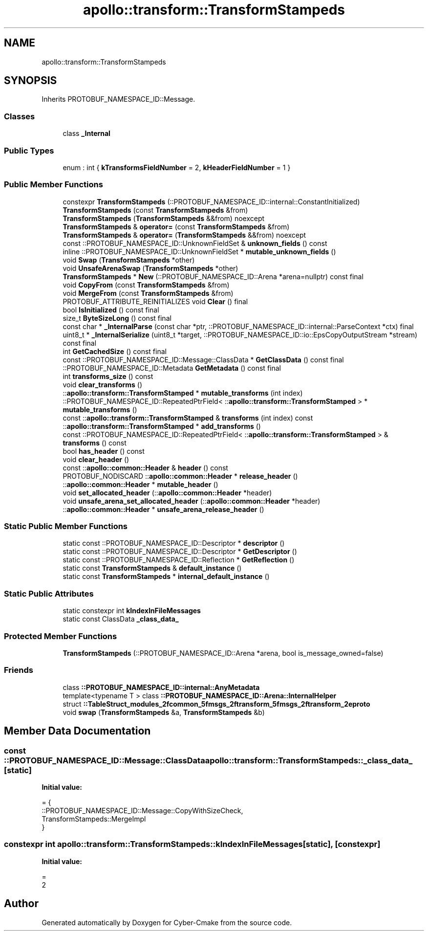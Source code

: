 .TH "apollo::transform::TransformStampeds" 3 "Sun Sep 3 2023" "Version 8.0" "Cyber-Cmake" \" -*- nroff -*-
.ad l
.nh
.SH NAME
apollo::transform::TransformStampeds
.SH SYNOPSIS
.br
.PP
.PP
Inherits PROTOBUF_NAMESPACE_ID::Message\&.
.SS "Classes"

.in +1c
.ti -1c
.RI "class \fB_Internal\fP"
.br
.in -1c
.SS "Public Types"

.in +1c
.ti -1c
.RI "enum : int { \fBkTransformsFieldNumber\fP = 2, \fBkHeaderFieldNumber\fP = 1 }"
.br
.in -1c
.SS "Public Member Functions"

.in +1c
.ti -1c
.RI "constexpr \fBTransformStampeds\fP (::PROTOBUF_NAMESPACE_ID::internal::ConstantInitialized)"
.br
.ti -1c
.RI "\fBTransformStampeds\fP (const \fBTransformStampeds\fP &from)"
.br
.ti -1c
.RI "\fBTransformStampeds\fP (\fBTransformStampeds\fP &&from) noexcept"
.br
.ti -1c
.RI "\fBTransformStampeds\fP & \fBoperator=\fP (const \fBTransformStampeds\fP &from)"
.br
.ti -1c
.RI "\fBTransformStampeds\fP & \fBoperator=\fP (\fBTransformStampeds\fP &&from) noexcept"
.br
.ti -1c
.RI "const ::PROTOBUF_NAMESPACE_ID::UnknownFieldSet & \fBunknown_fields\fP () const"
.br
.ti -1c
.RI "inline ::PROTOBUF_NAMESPACE_ID::UnknownFieldSet * \fBmutable_unknown_fields\fP ()"
.br
.ti -1c
.RI "void \fBSwap\fP (\fBTransformStampeds\fP *other)"
.br
.ti -1c
.RI "void \fBUnsafeArenaSwap\fP (\fBTransformStampeds\fP *other)"
.br
.ti -1c
.RI "\fBTransformStampeds\fP * \fBNew\fP (::PROTOBUF_NAMESPACE_ID::Arena *arena=nullptr) const final"
.br
.ti -1c
.RI "void \fBCopyFrom\fP (const \fBTransformStampeds\fP &from)"
.br
.ti -1c
.RI "void \fBMergeFrom\fP (const \fBTransformStampeds\fP &from)"
.br
.ti -1c
.RI "PROTOBUF_ATTRIBUTE_REINITIALIZES void \fBClear\fP () final"
.br
.ti -1c
.RI "bool \fBIsInitialized\fP () const final"
.br
.ti -1c
.RI "size_t \fBByteSizeLong\fP () const final"
.br
.ti -1c
.RI "const char * \fB_InternalParse\fP (const char *ptr, ::PROTOBUF_NAMESPACE_ID::internal::ParseContext *ctx) final"
.br
.ti -1c
.RI "uint8_t * \fB_InternalSerialize\fP (uint8_t *target, ::PROTOBUF_NAMESPACE_ID::io::EpsCopyOutputStream *stream) const final"
.br
.ti -1c
.RI "int \fBGetCachedSize\fP () const final"
.br
.ti -1c
.RI "const ::PROTOBUF_NAMESPACE_ID::Message::ClassData * \fBGetClassData\fP () const final"
.br
.ti -1c
.RI "::PROTOBUF_NAMESPACE_ID::Metadata \fBGetMetadata\fP () const final"
.br
.ti -1c
.RI "int \fBtransforms_size\fP () const"
.br
.ti -1c
.RI "void \fBclear_transforms\fP ()"
.br
.ti -1c
.RI "::\fBapollo::transform::TransformStamped\fP * \fBmutable_transforms\fP (int index)"
.br
.ti -1c
.RI "::PROTOBUF_NAMESPACE_ID::RepeatedPtrField< ::\fBapollo::transform::TransformStamped\fP > * \fBmutable_transforms\fP ()"
.br
.ti -1c
.RI "const ::\fBapollo::transform::TransformStamped\fP & \fBtransforms\fP (int index) const"
.br
.ti -1c
.RI "::\fBapollo::transform::TransformStamped\fP * \fBadd_transforms\fP ()"
.br
.ti -1c
.RI "const ::PROTOBUF_NAMESPACE_ID::RepeatedPtrField< ::\fBapollo::transform::TransformStamped\fP > & \fBtransforms\fP () const"
.br
.ti -1c
.RI "bool \fBhas_header\fP () const"
.br
.ti -1c
.RI "void \fBclear_header\fP ()"
.br
.ti -1c
.RI "const ::\fBapollo::common::Header\fP & \fBheader\fP () const"
.br
.ti -1c
.RI "PROTOBUF_NODISCARD ::\fBapollo::common::Header\fP * \fBrelease_header\fP ()"
.br
.ti -1c
.RI "::\fBapollo::common::Header\fP * \fBmutable_header\fP ()"
.br
.ti -1c
.RI "void \fBset_allocated_header\fP (::\fBapollo::common::Header\fP *header)"
.br
.ti -1c
.RI "void \fBunsafe_arena_set_allocated_header\fP (::\fBapollo::common::Header\fP *header)"
.br
.ti -1c
.RI "::\fBapollo::common::Header\fP * \fBunsafe_arena_release_header\fP ()"
.br
.in -1c
.SS "Static Public Member Functions"

.in +1c
.ti -1c
.RI "static const ::PROTOBUF_NAMESPACE_ID::Descriptor * \fBdescriptor\fP ()"
.br
.ti -1c
.RI "static const ::PROTOBUF_NAMESPACE_ID::Descriptor * \fBGetDescriptor\fP ()"
.br
.ti -1c
.RI "static const ::PROTOBUF_NAMESPACE_ID::Reflection * \fBGetReflection\fP ()"
.br
.ti -1c
.RI "static const \fBTransformStampeds\fP & \fBdefault_instance\fP ()"
.br
.ti -1c
.RI "static const \fBTransformStampeds\fP * \fBinternal_default_instance\fP ()"
.br
.in -1c
.SS "Static Public Attributes"

.in +1c
.ti -1c
.RI "static constexpr int \fBkIndexInFileMessages\fP"
.br
.ti -1c
.RI "static const ClassData \fB_class_data_\fP"
.br
.in -1c
.SS "Protected Member Functions"

.in +1c
.ti -1c
.RI "\fBTransformStampeds\fP (::PROTOBUF_NAMESPACE_ID::Arena *arena, bool is_message_owned=false)"
.br
.in -1c
.SS "Friends"

.in +1c
.ti -1c
.RI "class \fB::PROTOBUF_NAMESPACE_ID::internal::AnyMetadata\fP"
.br
.ti -1c
.RI "template<typename T > class \fB::PROTOBUF_NAMESPACE_ID::Arena::InternalHelper\fP"
.br
.ti -1c
.RI "struct \fB::TableStruct_modules_2fcommon_5fmsgs_2ftransform_5fmsgs_2ftransform_2eproto\fP"
.br
.ti -1c
.RI "void \fBswap\fP (\fBTransformStampeds\fP &a, \fBTransformStampeds\fP &b)"
.br
.in -1c
.SH "Member Data Documentation"
.PP 
.SS "const ::PROTOBUF_NAMESPACE_ID::Message::ClassData apollo::transform::TransformStampeds::_class_data_\fC [static]\fP"
\fBInitial value:\fP
.PP
.nf
= {
    ::PROTOBUF_NAMESPACE_ID::Message::CopyWithSizeCheck,
    TransformStampeds::MergeImpl
}
.fi
.SS "constexpr int apollo::transform::TransformStampeds::kIndexInFileMessages\fC [static]\fP, \fC [constexpr]\fP"
\fBInitial value:\fP
.PP
.nf
=
    2
.fi


.SH "Author"
.PP 
Generated automatically by Doxygen for Cyber-Cmake from the source code\&.
